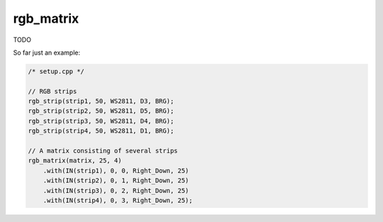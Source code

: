 rgb_matrix
==========

TODO

So far just an example:

..  code-block:: cpp


    /* setup.cpp */

    // RGB strips
    rgb_strip(strip1, 50, WS2811, D3, BRG);
    rgb_strip(strip2, 50, WS2811, D5, BRG);
    rgb_strip(strip3, 50, WS2811, D4, BRG);
    rgb_strip(strip4, 50, WS2811, D1, BRG);

    // A matrix consisting of several strips
    rgb_matrix(matrix, 25, 4)
        .with(IN(strip1), 0, 0, Right_Down, 25)
        .with(IN(strip2), 0, 1, Right_Down, 25)
        .with(IN(strip3), 0, 2, Right_Down, 25)
        .with(IN(strip4), 0, 3, Right_Down, 25);

